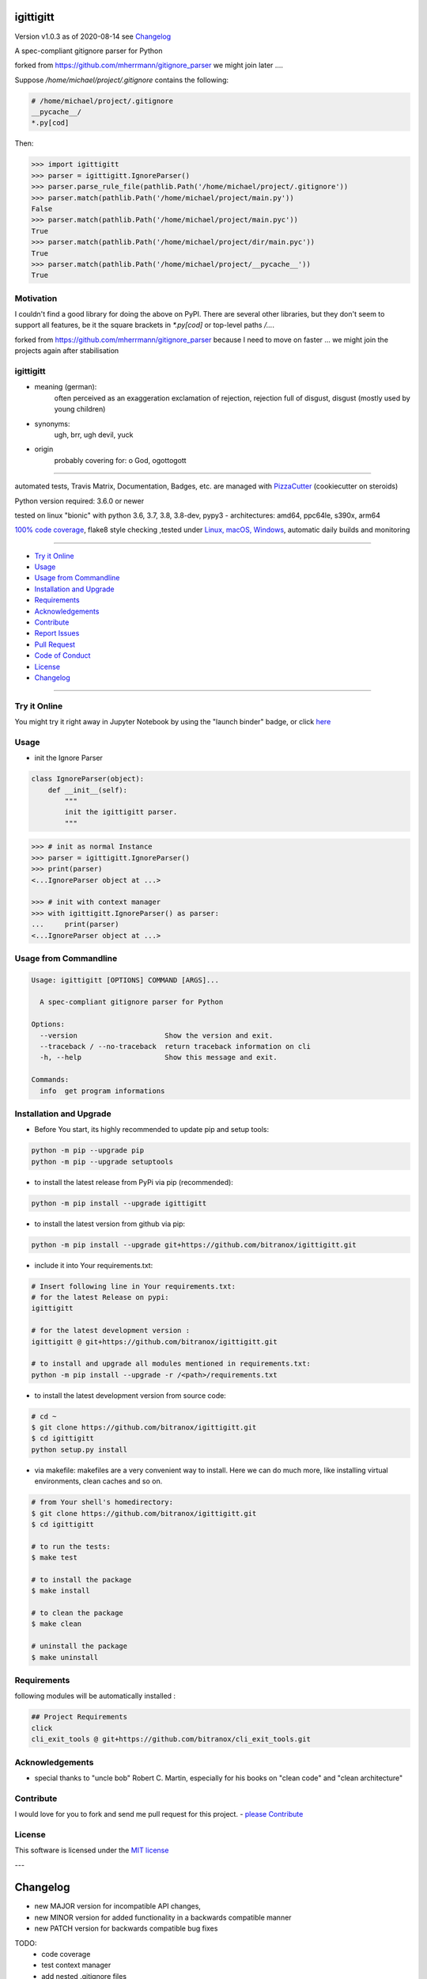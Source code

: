 igittigitt
==========


Version v1.0.3 as of 2020-08-14 see `Changelog`_

|travis_build| |license| |jupyter| |pypi|

|codecov| |better_code| |cc_maintain| |cc_issues| |cc_coverage| |snyk|


.. |travis_build| image:: https://img.shields.io/travis/bitranox/igittigitt/master.svg
   :target: https://travis-ci.org/bitranox/igittigitt

.. |license| image:: https://img.shields.io/github/license/webcomics/pywine.svg
   :target: http://en.wikipedia.org/wiki/MIT_License

.. |jupyter| image:: https://mybinder.org/badge_logo.svg
 :target: https://mybinder.org/v2/gh/bitranox/igittigitt/master?filepath=igittigitt.ipynb

.. for the pypi status link note the dashes, not the underscore !
.. |pypi| image:: https://img.shields.io/pypi/status/igittigitt?label=PyPI%20Package
   :target: https://badge.fury.io/py/igittigitt

.. |codecov| image:: https://img.shields.io/codecov/c/github/bitranox/igittigitt
   :target: https://codecov.io/gh/bitranox/igittigitt

.. |better_code| image:: https://bettercodehub.com/edge/badge/bitranox/igittigitt?branch=master
   :target: https://bettercodehub.com/results/bitranox/igittigitt

.. |cc_maintain| image:: https://img.shields.io/codeclimate/maintainability-percentage/bitranox/igittigitt?label=CC%20maintainability
   :target: https://codeclimate.com/github/bitranox/igittigitt/maintainability
   :alt: Maintainability

.. |cc_issues| image:: https://img.shields.io/codeclimate/issues/bitranox/igittigitt?label=CC%20issues
   :target: https://codeclimate.com/github/bitranox/igittigitt/maintainability
   :alt: Maintainability

.. |cc_coverage| image:: https://img.shields.io/codeclimate/coverage/bitranox/igittigitt?label=CC%20coverage
   :target: https://codeclimate.com/github/bitranox/igittigitt/test_coverage
   :alt: Code Coverage

.. |snyk| image:: https://img.shields.io/snyk/vulnerabilities/github/bitranox/igittigitt
   :target: https://snyk.io/test/github/bitranox/igittigitt

A spec-compliant gitignore parser for Python

forked from https://github.com/mherrmann/gitignore_parser we might join later ....


Suppose `/home/michael/project/.gitignore` contains the following:

.. code-block:: python

    # /home/michael/project/.gitignore
    __pycache__/
    *.py[cod]



Then:

.. code-block:: python

    >>> import igittigitt
    >>> parser = igittigitt.IgnoreParser()
    >>> parser.parse_rule_file(pathlib.Path('/home/michael/project/.gitignore'))
    >>> parser.match(pathlib.Path('/home/michael/project/main.py'))
    False
    >>> parser.match(pathlib.Path('/home/michael/project/main.pyc'))
    True
    >>> parser.match(pathlib.Path('/home/michael/project/dir/main.pyc'))
    True
    >>> parser.match(pathlib.Path('/home/michael/project/__pycache__'))
    True


Motivation
----------
I couldn't find a good library for doing the above on PyPI. There are
several other libraries, but they don't seem to support all features,
be it the square brackets in `*.py[cod]` or top-level paths `/...`.

forked from https://github.com/mherrmann/gitignore_parser because I
need to move on faster ... we might join the projects again after stabilisation

igittigitt
----------
- meaning (german):
    often perceived as an exaggeration exclamation of rejection, rejection full of disgust, disgust (mostly used by young children)
- synonyms:
    ugh, brr, ugh devil, yuck
- origin
    probably covering for: o God, ogottogott

----

automated tests, Travis Matrix, Documentation, Badges, etc. are managed with `PizzaCutter <https://github
.com/bitranox/PizzaCutter>`_ (cookiecutter on steroids)

Python version required: 3.6.0 or newer

tested on linux "bionic" with python 3.6, 3.7, 3.8, 3.8-dev, pypy3 - architectures: amd64, ppc64le, s390x, arm64

`100% code coverage <https://codecov.io/gh/bitranox/igittigitt>`_, flake8 style checking ,tested under `Linux, macOS, Windows <https://travis-ci.org/bitranox/igittigitt>`_, automatic daily builds and monitoring

----

- `Try it Online`_
- `Usage`_
- `Usage from Commandline`_
- `Installation and Upgrade`_
- `Requirements`_
- `Acknowledgements`_
- `Contribute`_
- `Report Issues <https://github.com/bitranox/igittigitt/blob/master/ISSUE_TEMPLATE.md>`_
- `Pull Request <https://github.com/bitranox/igittigitt/blob/master/PULL_REQUEST_TEMPLATE.md>`_
- `Code of Conduct <https://github.com/bitranox/igittigitt/blob/master/CODE_OF_CONDUCT.md>`_
- `License`_
- `Changelog`_

----

Try it Online
-------------

You might try it right away in Jupyter Notebook by using the "launch binder" badge, or click `here <https://mybinder.org/v2/gh/{{rst_include.
repository_slug}}/master?filepath=igittigitt.ipynb>`_

Usage
-----------

- init the Ignore Parser

.. code-block:: python

    class IgnoreParser(object):
        def __init__(self):
            """
            init the igittigitt parser.
            """

.. code-block:: python

        >>> # init as normal Instance
        >>> parser = igittigitt.IgnoreParser()
        >>> print(parser)
        <...IgnoreParser object at ...>

        >>> # init with context manager
        >>> with igittigitt.IgnoreParser() as parser:
        ...     print(parser)
        <...IgnoreParser object at ...>

Usage from Commandline
------------------------

.. code-block:: bash

   Usage: igittigitt [OPTIONS] COMMAND [ARGS]...

     A spec-compliant gitignore parser for Python

   Options:
     --version                     Show the version and exit.
     --traceback / --no-traceback  return traceback information on cli
     -h, --help                    Show this message and exit.

   Commands:
     info  get program informations

Installation and Upgrade
------------------------

- Before You start, its highly recommended to update pip and setup tools:


.. code-block:: bash

    python -m pip --upgrade pip
    python -m pip --upgrade setuptools

- to install the latest release from PyPi via pip (recommended):

.. code-block:: bash

    python -m pip install --upgrade igittigitt

- to install the latest version from github via pip:


.. code-block:: bash

    python -m pip install --upgrade git+https://github.com/bitranox/igittigitt.git


- include it into Your requirements.txt:

.. code-block:: bash

    # Insert following line in Your requirements.txt:
    # for the latest Release on pypi:
    igittigitt

    # for the latest development version :
    igittigitt @ git+https://github.com/bitranox/igittigitt.git

    # to install and upgrade all modules mentioned in requirements.txt:
    python -m pip install --upgrade -r /<path>/requirements.txt


- to install the latest development version from source code:

.. code-block:: bash

    # cd ~
    $ git clone https://github.com/bitranox/igittigitt.git
    $ cd igittigitt
    python setup.py install

- via makefile:
  makefiles are a very convenient way to install. Here we can do much more,
  like installing virtual environments, clean caches and so on.

.. code-block:: shell

    # from Your shell's homedirectory:
    $ git clone https://github.com/bitranox/igittigitt.git
    $ cd igittigitt

    # to run the tests:
    $ make test

    # to install the package
    $ make install

    # to clean the package
    $ make clean

    # uninstall the package
    $ make uninstall

Requirements
------------
following modules will be automatically installed :

.. code-block:: bash

    ## Project Requirements
    click
    cli_exit_tools @ git+https://github.com/bitranox/cli_exit_tools.git

Acknowledgements
----------------

- special thanks to "uncle bob" Robert C. Martin, especially for his books on "clean code" and "clean architecture"

Contribute
----------

I would love for you to fork and send me pull request for this project.
- `please Contribute <https://github.com/bitranox/igittigitt/blob/master/CONTRIBUTING.md>`_

License
-------

This software is licensed under the `MIT license <http://en.wikipedia.org/wiki/MIT_License>`_

---

Changelog
=========

- new MAJOR version for incompatible API changes,
- new MINOR version for added functionality in a backwards compatible manner
- new PATCH version for backwards compatible bug fixes

TODO:
    - code coverage
    - test context manager
    - add nested .gitignore files
    - __ALL__= ...
    - documentation
    - asserts for __ALL__ parameters


v1.0.3
--------
2020-08-13: handle comments / spaces

v1.0.2
--------
2020-08-13: handle directories

v1.0.1
--------
2020-08-13: fix negation handling


v1.0.0
--------
2020-08-13: change the API interface
    - put parser in a class to keep rules there
    - change tests to pytest
    - start type annotations
    - implement black codestyle

v0.0.1
--------
2020-08-12: initial release
    - fork from https://github.com/mherrmann/gitignore_parser

